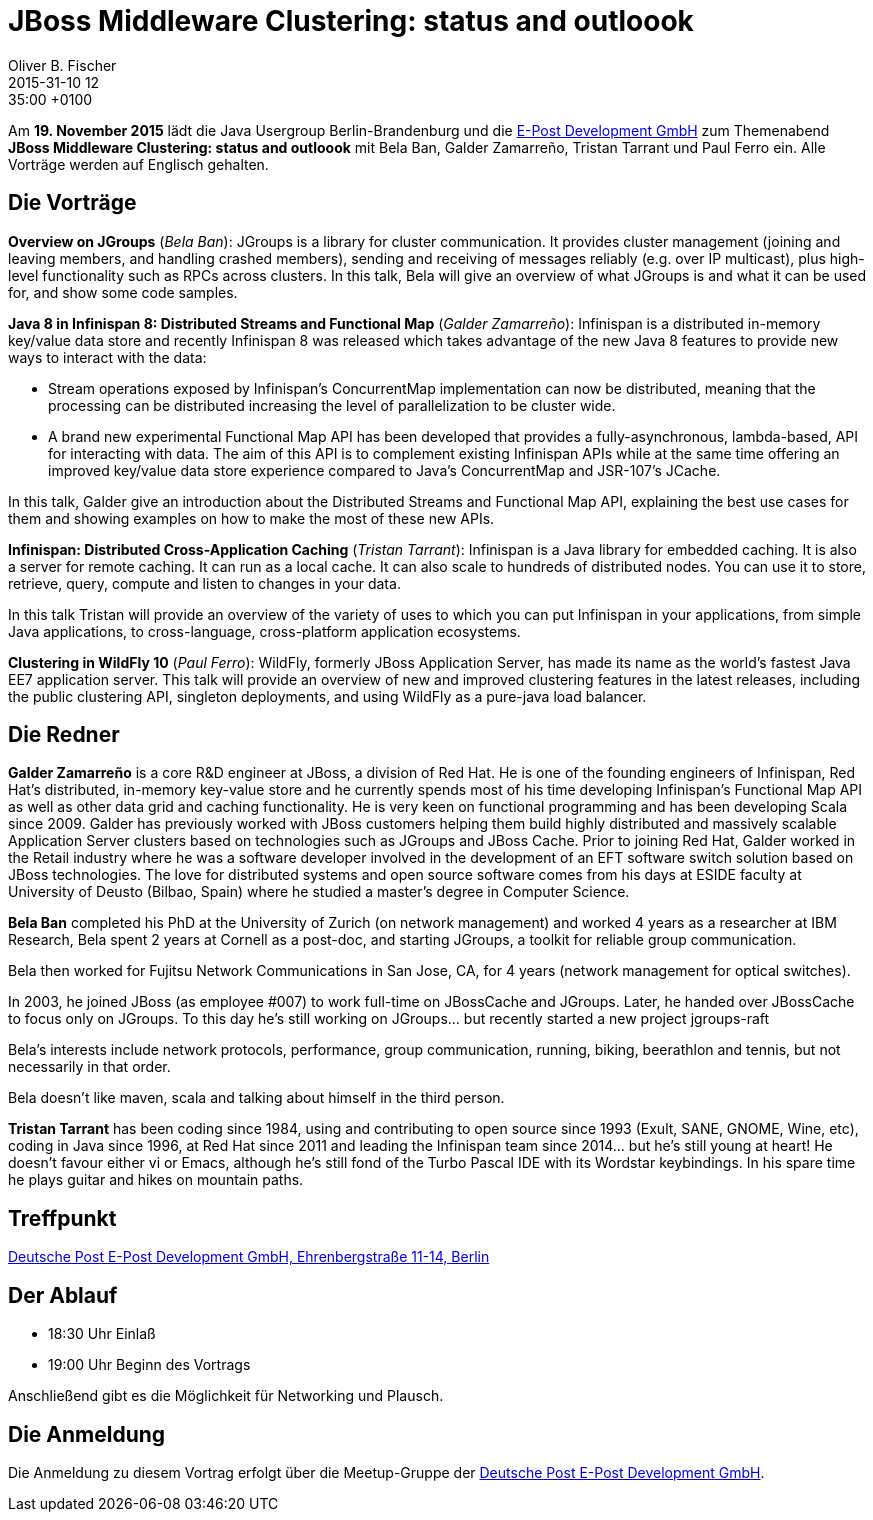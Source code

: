 = JBoss Middleware Clustering: status and outloook
Oliver B. Fischer
2015-31-10 12:35:00 +0100
:jbake-event-date: 2015-11-19
:jbake-type: post
:jbake-tags: treffen
:jbake-status: published


Am **19. November 2015** lädt die Java Usergroup Berlin-Brandenburg und
die http://www.epost.de/[E-Post Development GmbH] zum Themenabend
**JBoss Middleware Clustering: status and outloook** mit
Bela Ban, Galder Zamarreño, Tristan Tarrant und Paul Ferro ein.
Alle Vorträge werden auf Englisch gehalten.

== Die Vorträge

**Overview on JGroups** (_Bela Ban_):
JGroups is a library for cluster communication. It provides cluster management
(joining and leaving members, and handling crashed members), sending and
receiving of messages reliably (e.g. over IP multicast), plus high-level
functionality such as RPCs across clusters.
In this talk, Bela will give an overview of what JGroups is and what it can
be used for, and show some code samples.


**Java 8 in Infinispan 8: Distributed Streams and Functional Map**
(_Galder Zamarreño_):
Infinispan is a distributed in-memory key/value data store and recently
Infinispan 8 was released which takes advantage of the new Java 8
features to provide new ways to interact with the data:

- Stream operations exposed by Infinispan’s ConcurrentMap
  implementation can now be distributed, meaning that the
  processing can be distributed increasing the level of
  parallelization to be cluster wide.
- A brand new experimental Functional Map API has been developed
  that provides a fully-asynchronous, lambda-based, API for interacting
  with data. The aim of this API is to complement existing Infinispan APIs
  while at the same time offering an improved key/value data store
  experience compared to Java’s ConcurrentMap and JSR-107’s JCache.

In this talk, Galder give an introduction about the Distributed
Streams and Functional Map API, explaining the best use cases for them and
showing examples on how to make the most of these new APIs.

**Infinispan: Distributed Cross-Application Caching**
(_Tristan Tarrant_):
Infinispan is a Java library for embedded caching. It is also a server
for remote caching. It can run as a local cache. It can also scale
to hundreds of distributed nodes. You can use it to store, retrieve,
query, compute and listen to changes in your data.

In this talk Tristan will provide an overview of the variety of uses
to which you can put Infinispan in your applications, from simple
Java applications, to cross-language, cross-platform application
ecosystems.


**Clustering in WildFly 10** (_Paul Ferro_):
WildFly, formerly JBoss Application Server, has made its name as the
world's fastest Java EE7 application server. This talk will provide
an overview of new and improved clustering features in the latest
releases, including the public clustering API, singleton deployments,
and using WildFly as a pure-java load balancer.

== Die Redner

**Galder Zamarreño** is a core R&D engineer at JBoss, a division of Red Hat.
He is one of the founding engineers of Infinispan, Red Hat's distributed,
in-memory key-value store and he currently spends most of his time developing
Infinispan's Functional Map API as well as other data grid and caching
functionality. He is very keen on functional programming and has been
developing Scala since 2009. Galder has previously worked with JBoss
customers helping them build highly distributed and massively scalable
Application Server clusters based on technologies such as
JGroups and JBoss Cache.  Prior to joining Red Hat, Galder worked in the
Retail industry where he was a software developer involved in the
development of an EFT software switch solution based on JBoss technologies.
The love for distributed systems and open source software comes from his
days at ESIDE faculty at University of Deusto (Bilbao, Spain) where he
studied a master's degree in Computer Science.

**Bela Ban** completed his PhD at the University of Zurich (on network
management) and worked 4 years as a researcher at IBM Research,
Bela spent 2 years at Cornell as a post-doc, and starting JGroups,
a toolkit for reliable group communication.

Bela then worked for Fujitsu Network Communications in San Jose, CA,
for 4 years (network management for optical switches).

In 2003, he joined JBoss (as employee #007) to work full-time on
JBossCache and JGroups. Later, he handed over JBossCache to focus only
on JGroups. To this day he's still working on JGroups... but recently started
a new project jgroups-raft

Bela's interests include network protocols, performance, group
communication, running, biking, beerathlon and tennis, but not
necessarily in that order.

Bela doesn't like maven, scala and talking about himself in the third
person.


**Tristan Tarrant** has been coding since 1984, using and contributing
to open source since 1993 (Exult, SANE, GNOME, Wine, etc),
coding in Java since 1996, at Red Hat since 2011 and leading
the Infinispan team since 2014... but he's still young at heart!
He doesn't favour either vi or Emacs, although he's still fond
of the Turbo Pascal IDE with its Wordstar keybindings.
In his spare time he plays guitar and hikes on mountain paths.

== Treffpunkt

https://www.google.com/maps/preview?f=q&hl=en&q=Ehrenbergstra%C3%9Fe+11-14,+Berlin,+de[Deutsche Post E-Post Development GmbH, Ehrenbergstraße 11-14, Berlin^]

== Der Ablauf

- 18:30 Uhr Einlaß
- 19:00 Uhr Beginn des Vortrags

Anschließend gibt es die Möglichkeit für Networking und Plausch.

== Die Anmeldung

Die Anmeldung zu diesem Vortrag erfolgt über die Meetup-Gruppe der
http://www.meetup.com/eposttechtalk/[Deutsche Post E-Post Development GmbH^].
